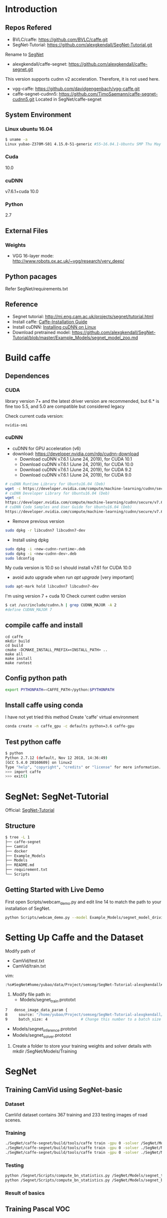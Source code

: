 * Introduction
** Repos Refered
- BVLC/caffe: https://github.com/BVLC/caffe.git
- SegNet-Tutorial: https://github.com/alexgkendall/SegNet-Tutorial.git
Rename to _SegNet_
- alexgkendall/caffe-segnet:  https://github.com/alexgkendall/caffe-segnet.git
This version supports cudnn v2 acceleration. 
Therefore, it is not used here.
- vgg-caffe: https://github.com/davidgengenbach/vgg-caffe.git
- caffe-segnet-cudnn5: https://github.com/TimoSaemann/caffe-segnet-cudnn5.git
  Located in SegNet/caffe-segnet
** System Environment
*** Linux ubuntu 16.04
#+begin_src bash
$ uname -a
Linux yubao-Z370M-S01 4.15.0-51-generic #55~16.04.1-Ubuntu SMP Thu May 16 09:24:37 UTC 2019 x86_64 x86_64 x86_64 GNU/Linux
#+end_src
*** Cuda
10.0
*** cuDNN
v7.6.1+cuda 10.0
*** Python
2.7
** External Files
*** Weights
- VGG 16-layer mode: http://www.robots.ox.ac.uk/~vgg/research/very_deep/
** Python pacages
Refer SegNet/requirements.txt
** Reference
- Segnet tutorial: http://mi.eng.cam.ac.uk/projects/segnet/tutorial.html
- Install caffe:  [[http://caffe.berkeleyvision.org/installation.html][Caffe-Installation Guide]]
- Install cuDNN: [[https://docs.nvidia.com/deeplearning/sdk/cudnn-install/index.html#installlinux][Installing cuDNN on Linux]]
- Download pretrained model: https://github.com/alexgkendall/SegNet-Tutorial/blob/master/Example_Models/segnet_model_zoo.md
* Build caffe
** Dependences
*** CUDA
library version 7+ and the latest driver version are recommended, but 6.* is fine too
5.5, and 5.0 are compatible but considered legacy

Check current cuda version:
#+begin_src 
nvidia-smi
#+end_src
*** cuDNN
- cuDNN for GPU acceleration (v6)
- download: https://developer.nvidia.com/rdp/cudnn-download
 - Download cuDNN v7.6.1 (June 24, 2019), for CUDA 10.1
 - Download cuDNN v7.6.1 (June 24, 2019), for CUDA 10.0
 - Download cuDNN v7.6.1 (June 24, 2019), for CUDA 9.2
 - Download cuDNN v7.6.1 (June 24, 2019), for CUDA 9.0
#+begin_src bash
# cuDNN Runtime Library for Ubuntu16.04 (Deb)
wget -c https://developer.nvidia.com/compute/machine-learning/cudnn/secure/v7.6.1.34/prod/10.0_20190620/Ubuntu16_04-x64/libcudnn7_7.6.1.34-1%2Bcuda10.0_amd64.deb
# cuDNN Developer Library for Ubuntu16.04 (Deb)
wget -c 
https://developer.nvidia.com/compute/machine-learning/cudnn/secure/v7.6.1.34/prod/10.0_20190620/Ubuntu16_04-x64/libcudnn7-dev_7.6.1.34-1%2Bcuda10.0_amd64.deb
# cuDNN Code Samples and User Guide for Ubuntu16.04 (Deb)
https://developer.nvidia.com/compute/machine-learning/cudnn/secure/v7.6.1.34/prod/10.0_20190620/Ubuntu16_04-x64/libcudnn7-doc_7.6.1.34-1%2Bcuda10.0_amd64.deb
#+end_src
- Remove previous version
#+begin_src bash
sudo dpkg -r libcudnn7 libcudnn7-dev
#+end_src
- Install using dpkg
#+begin_src bash
sudo dpkg -i <new-cudnn-runtime>.deb
sudo dpkg -i <new-cudnn-dev>.deb
sudo ldconfig
#+end_src

My cuda version is 10.0 so I should install v7.61 for CUDA 10.0
-  avoid auto upgrade when run /apt upgrade/ [very important]
#+begin_src bash
sudo apt-mark hold libcudnn7 libcudnn7-dev
#+end_src

I'm using version 7 + cuda 10
Check current cudnn version
#+begin_src bash
$ cat /usr/include/cudnn.h | grep CUDNN_MAJOR -A 2
#define CUDNN_MAJOR 7
#+end_src
** compile caffe and install
#+begin_src 
cd caffe
mkdir build
cd build
cmake -DCMAKE_INSTALL_PREFIX=<INSTALL_PATH> ..
make all
make install
make runtest
#+end_src
** Config python path
#+begin_src bash
export PYTHONPATH=<CAFFE_PATH>/python:$PYTHONPATH
#+end_src
** Install caffe using conda
I have not yet tried this method
Create 'caffe' virtual environment
#+begin_src bash
conda create -n caffe_gpu -c defaults python=3.6 caffe-gpu
#+end_src
** Test python caffe
#+begin_src bash
$ python
Python 2.7.12 (default, Nov 12 2018, 14:36:49)
[GCC 5.4.0 20160609] on linux2
Type "help", "copyright", "credits" or "license" for more information.
>>> import caffe
>>> exit()
#+end_src
* SegNet: SegNet-Tutorial
Official: [[https://github.com/alexgkendall/SegNet-Tutorial][SegNet-Tutorial]]
** Structure
#+begin_src bash
$ tree -L 1
├── caffe-segnet
├── CamVid
├── docker
├── Example_Models
├── Models
├── README.md
├── requirement.txt
└── Scripts
#+end_src
** Getting Started with Live Demo
First open Scripts/webcam_demo.py and edit line 14 to match the path to your installation of SegNet. 

#+begin_src bash
python Scripts/webcam_demo.py --model Example_Models/segnet_model_driving_webdemo.prototxt --weights /Example_Models/segnet_weights_driving_webdemo.caffemodel --colours /Scripts/camvid12.png
#+end_src

* Setting Up Caffe and the Dataset
Modify path of 
- CamVid/test.txt
- CamVid/train.txt

vim:
#+begin_src  bash
:%s#SegNet#home/yubao/data/Project/semseg/SegNet-Tutorial-alexgkendall#g
#+end_src

1. Modify file path in:
 - Models/segnet_train.prototxt
#+begin_src bash
   7   dense_image_data_param {
   8     source: "/home/yubao/Project/semseg/SegNet-Tutorial-alexgkendall/CamVid/train.txt"  # Change this to the absolute      path to your data file
   9     batch_size: 4               # Change this number to a batch size that will fit on your GPU
#+end_src
 - Models/segnet_inference.prototxt
 - Models/segnet_solver.prototxt

1. Create a folder to store your training weights and solver details with mkdir /SegNet/Models/Training

* SegNet
** Training CamVid using SegNet-basic 
*** Dataset 
CamVid dataset contains 367 training and 233 testing images of road scenes. 
*** Training
#+begin_src bash
./SegNet/caffe-segnet/build/tools/caffe train -gpu 0 -solver /SegNet/Models/segnet_solver.prototxt  # This will begin training SegNet on GPU 0
./SegNet/caffe-segnet/build/tools/caffe train -gpu 0 -solver ./SegNet/Models/segnet_basic_solver.prototxt  # This will begin training SegNet-Basic on GPU 0
./SegNet/caffe-segnet/build/tools/caffe train -gpu 0 -solver ./SegNet/Models/segnet_solver.prototxt -weights /SegNet/Models/VGG_ILSVRC_16_layers.caffemodel  # This will begin training SegNet on GPU 0 with a pretrained encoder
#+end_src
*** Testing
#+begin_src bash
python /Segnet/Scripts/compute_bn_statistics.py /SegNet/Models/segnet_train.prototxt /SegNet/Models/Training/segnet_iter_10000.caffemodel /Segnet/Models/Inference/  # compute BN statistics for SegNet
python /Segnet/Scripts/compute_bn_statistics.py /SegNet/Models/segnet_basic_train.prototxt /SegNet/Models/Training/segnet_basic_iter_10000.caffemodel /Segnet/Models/Inference/  # compute BN statistics for SegNet-Basic
#+end_src
*** Result of basics
#+DOWNLOADED: file://./img/CamVid/test_1.png @ 2019-06-30 15:28:30
#+attr_html: :width 320px
#+attr_latex: :width 320cm
#+attr_org: :width 320px
[[file:images/SegNet/test_1_2019-06-30_15-28-30.png]]


#+DOWNLOADED: file://./img/CamVid/test_1_res1.png @ 2019-06-30 15:29:14
#+attr_html: :width 320px
#+attr_latex: :width 320cm
#+attr_org: :width 320px
[[file:images/SegNet/test_1_res1_2019-06-30_15-29-14.png]]

#+DOWNLOADED: file://img/CamVid/test_1_res2.png @ 2019-06-30 15:29:18
#+attr_html: :width 320px
#+attr_latex: :width 320cm
#+attr_org: :width 320px
[[file:images/SegNet/test_1_res2_2019-06-30_15-29-18.png]]

** Training Pascal VOC
*** Dataset
Pascal VOC
*** Training

*** Testing

* Possible Errors
** ImportError: No module named caffe
#+begin_src bash
t$ python Scripts/compute_bn_statistics.py Example_Models/segnet_pascal.prototxt Example_Models/segnet_pascal.caffemodel Models/Inference/
Traceback (most recent call last):
  File "Scripts/compute_bn_statistics.py", line 14, in <module>
    import caffe
ImportError: No module named caffe
#+end_src
Solution:
#+begin_src bash
export PYTHONPATH=<CAFFE_PATH>/python:$PYTHONPATH
eg:
 export PYTHONPATH=/home/yubao/data/Project/semseg/SegNet/caffe-segnet/python:$PYTHONPATH
#+end_src
If still not work, check relative files.
For example: 

Scripts/compute_bn_statistics.py

#+begin_src bash
 9
 10 caffe_root = '/home/yubao/data/Project/semseg/SegNet/caffe-segnet/build/install'          # Change this to the absolute     directory to SegNet Caffe
#+end_src
** Cudnn error when compile /caffe-segnet-cudnn5/
Error message:
#+begin_src bash
(caffe_gpu) yubao@yubao-Z370M-S01:~/data/Project/semseg/caffe-segnet-cudnn5-TimoSaemann/build$ make
Scanning dependencies of target proto
[  0%] Building CXX object src/caffe/CMakeFiles/proto.dir/__/__/include/caffe/proto/caffe.pb.cc.o
[  0%] Linking CXX static library ../../lib/libproto.a
[  1%] Built target proto
[  1%] Building NVCC (Device) object src/caffe/CMakeFiles/cuda_compile_1.dir/layers/cuda_compile_1_generated_absval_layer.cu.o
/home/yubao/data/Project/semseg/caffe-segnet-cudnn5-TimoSaemann/include/caffe/util/cudnn.hpp(112): error: too few arguments in function call

1 error detected in the compilation of "/tmp/tmpxft_000074ef_00000000-4_absval_layer.cpp4.ii".
CMake Error at cuda_compile_1_generated_absval_layer.cu.o.Release.cmake:279 (message):
  Error generating file
  /home/yubao/data/Project/semseg/caffe-segnet-cudnn5-TimoSaemann/build/src/caffe/CMakeFiles/cuda_compile_1.dir/layers/./cuda_compile_1_generated_absval_layer.cu.o


src/caffe/CMakeFiles/caffe.dir/build.make:499: recipe for target 'src/caffe/CMakeFiles/cuda_compile_1.dir/layers/cuda_compile_1_generated_absval_layer.cu.o' failed
make[2]: *** [src/caffe/CMakeFiles/cuda_compile_1.dir/layers/cuda_compile_1_generated_absval_layer.cu.o] Error 1
CMakeFiles/Makefile2:271: recipe for target 'src/caffe/CMakeFiles/caffe.dir/all' failed
make[1]: *** [src/caffe/CMakeFiles/caffe.dir/all] Error 2
Makefile:129: recipe for target 'all' failed
make: *** [all] Error 2

#+end_src
Solution:

It's happening due to cudnn.hpp (Location: include/caffe/util/cudnn.hpp) . Update cudnn.hpp file. It is not considering the current cuDNN versions.

Update the cudnn.hpp from github repo, BVLC/caffe/include/caffe/util/cudnn.hpp
Or, go to this link https://github.com/BVLC/caffe/blob/master/include/caffe/util/cudnn.hpp [Copy this and replace the old one]

-  Python Caffe: Python 2.7 or Python 3.3+, numpy (>= 1.7), boost-provided boost.python
- MATLAB Caffe: MATLAB with the mex compiler
** cudnn error when testing neuron network
#+begin_src bash
yubao@yubao-Z370M-S01:~/data/Project/semseg/caffe$ ./build/examples/cpp_classification/classification.bin ./models/bvlc_reference_caffenet/deploy.prototxt ./models/bvlc_reference_caffenet/bvlc_reference_caffenet.caffemodel ./data/ilsvrc12/imagenet_mean.binaryproto ./data/ilsvrc12/synset_words.txt ./examples/images/cat.jpg
F0630 09:11:41.399860 17359 cudnn_conv_layer.cpp:53] Check failed: status == CUDNN_STATUS_SUCCESS (1 vs. 0)  CUDNN_STATUS_NOT_INITIALIZED
Check failure stack trace: ***
    @     0x7fdf7114346d  google::LogMessage::Fail()
    @     0x7fdf71145a23  google::LogMessage::SendToLog()
    @     0x7fdf71142ffb  google::LogMessage::Flush()
    @     0x7fdf7114496e  google::LogMessageFatal::~LogMessageFatal()
    @     0x7fdf7170c0db  caffe::CuDNNConvolutionLayer<>::LayerSetUp()
    @     0x7fdf718293dc  caffe::Net<>::Init()
    @     0x7fdf7182c4a0  caffe::Net<>::Net()
    @           0x4085bb  Classifier::Classifier()
    @           0x4048c3  main
    @     0x7fdf6c775830  __libc_start_main
    @           0x405129  _start
Aborted (core dumped)

#+end_src

Solution:
1. Check my cuda version via /nvidia-smi/
cuda 10.0
1. Check /cudnn/ version
#+begin_src bash
yubao@yubao-Z370M-S01:~/data/Project/semseg/caffe$ dpkg -l | grep cuda |grep dnn
ii  libcudnn7                                                7.6.0.64-1+cuda10.1                                   amd64        cuDNN runtime libraries
ii  libcudnn7-dev                                            7.6.0.64-1+cuda10.1                                   amd64        cuDNN development libraries and headers
#+end_src

It looks like their version is inconsistent.

It is caused by /apt-get upgrade/

You can use
#+begin_src bash
sudo apt-mark hold libcudnn7 libcudnn7-dev
#+end_src
to avoid auto upgrade.

1. remove current cudnn
My cudnn directory is here:
/usr/lib/x86_64-linux-gnu/libcudnn.so

Remov all related libs
#+begin_src bash
sudo dpkg -r libcudnn7 libcudnn7-dev
#+end_src

1. Install cuDNN again whith correct version
1. Finually succeed:
 #+begin_src bash
yubao@yubao-Z370M-S01:~/data/Project/semseg/caffe$ ./build/examples/cpp_classification/classification.bin ./models/bvlc_reference_caffenet/deploy.prototxt ./models/bvlc_reference_caffenet/bvlc_reference_caffenet.caffemodel ./data/ilsvrc12/imagenet_mean.binaryproto ./data/ilsvrc12/synset_words.txt ./examples/images/cat.jpg
---------- Prediction for ./examples/images/cat.jpg ----------
0.3134 - "n02123045 tabby, tabby cat"
0.2380 - "n02123159 tiger cat"
0.1235 - "n02124075 Egyptian cat"
0.1003 - "n02119022 red fox, Vulpes vulpes"
0.0715 - "n02127052 lynx, catamount"
#+end_src
1. Reference: http://nhoj62003.blogspot.com/2017/10/caffe.html
